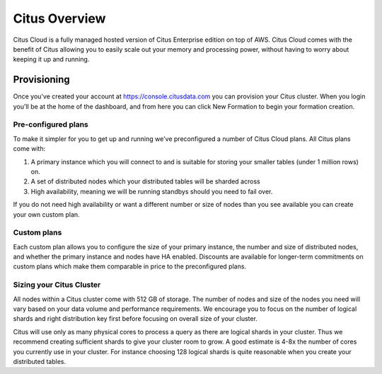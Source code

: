 Citus Overview
==============

Citus Cloud is a fully managed hosted version of Citus Enterprise edition on top of AWS. Citus Cloud comes with the benefit of Citus allowing you to easily scale out your memory and processing power, without having to worry about keeping it up and running.

Provisioning
############

Once you've created your account at https://console.citusdata.com you can provision your Citus cluster. When you login you'll be at the home of the dashboard, and from here you can click New Formation to begin your formation creation.

.. image:: ../images/cloud_provisioning.png

Pre-configured plans
--------------------

To make it simpler for you to get up and running we've preconfigured a number of Citus Cloud plans. All Citus plans come with:

1. A primary instance which you will connect to and is suitable for storing your smaller tables (under 1 million rows) on.
2. A set of distributed nodes which your distributed tables will be sharded across
3. High availability, meaning we will be running standbys should you need to fail over. 

If you do not need high availability or want a different number or size of nodes than you see available you can create your own custom plan. 

Custom plans
------------

Each custom plan allows you to configure the size of your primary instance, the number and size of distributed nodes, and whether the primary instance and nodes have HA enabled. Discounts are available for longer-term commitments on custom plans which make them comparable in price to the preconfigured plans.


Sizing your Citus Cluster
-------------------------

All nodes within a Citus cluster come with 512 GB of storage. The number of nodes and size of the nodes you need will vary based on your data volume and performance requirements. We encourage you to focus on the number of logical shards and right distribution key first before focusing on overall size of your cluster. 

Citus will use only as many physical cores to process a query as there are logical shards in your cluster. Thus we recommend creating sufficient shards to give your cluster room to grow. A good estimate is 4-8x the number of cores you currently use in your cluster. For instance choosing 128 logical shards is quite reasonable when you create your distributed tables.

.. raw:: html

  <script type="text/javascript">
  Intercom('trackEvent', 'docs-cloud-pageview');
  </script>
